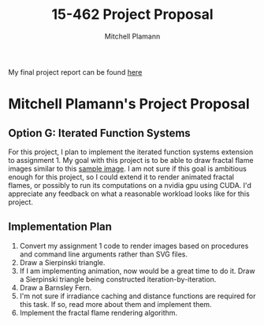 #+TITLE: 15-462 Project Proposal
#+AUTHOR: Mitchell Plamann
#+EMAIL: mplamann@andrew.cmu.edu
#+OPTIONS: toc:nil

My final project report can be found [[http://mplamann.github.io/final.html][here]]
* Mitchell Plamann's Project Proposal
** Option G: Iterated Function Systems
For this project, I plan to implement the iterated function systems
extension to assignment 1.
My goal with this project is to be able to draw fractal flame images
similar to this [[https://upload.wikimedia.org/wikipedia/commons/0/0a/Flame_Apophysis_Fractal_Flame.jpg][sample image]].
I am not sure if this goal is ambitious enough for this project, so
I could extend it to render animated fractal flames, or possibly
to run its computations on a nvidia gpu using CUDA. I'd appreciate any
feedback on what a reasonable workload looks like for this project.
** Implementation Plan
  1) Convert my assignment 1 code to render images based on procedures 
     and command line arguments rather than SVG files.
  2) Draw a Sierpinski triangle.
  3) If I am implementing animation, now would be a great time to do it.
     Draw a Sierpinski triangle being constructed iteration-by-iteration.
  4) Draw a Barnsley Fern.
  5) I'm not sure if irradiance caching and distance functions are 
     required for this task. If so, read more about them and implement
     them.
  6) Implement the fractal flame rendering algorithm.


